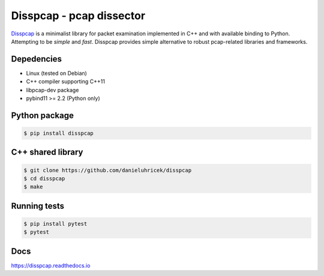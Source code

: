 ====================================
Disspcap - pcap dissector
====================================

`Disspcap <https://github.com/danieluhricek/disspcap>`_ is a minimalist library for packet examination implemented in C++ and with available binding to Python. 
Attempting to be *simple* and *fast*. Disspcap provides simple alternative to robust
pcap-related libraries and frameworks.


Depedencies
***********

* Linux (tested on Debian)
* C++ compiler supporting C++11
* libpcap-dev package
* pybind11 >= 2.2 (Python only)


Python package
**************

.. code:: bash

    $ pip install disspcap

C++ shared library
******************

.. code:: bash

    $ git clone https://github.com/danieluhricek/disspcap
    $ cd disspcap
    $ make


Running tests
*************

.. code:: bash

    $ pip install pytest
    $ pytest


Docs
****

`<https://disspcap.readthedocs.io>`_
